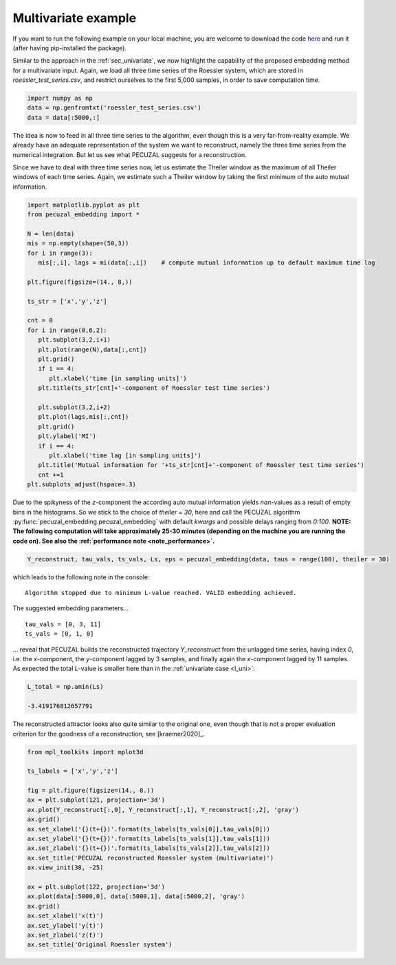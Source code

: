 .. _sec_multivariate:

Multivariate example
====================

If you want to run the following example on your local machine, you are welcome to download the code
`here <https://github.com/hkraemer/PECUZAL_python/blob/docs-config/docs/compute_documentation_examples.py>`_ 
and run it (after having pip-installed the package).

Similar to the approach in the :ref:`sec_univariate`, we now highlight the capability of the
proposed embedding method for a multivariate input. Again, we load all three time series of the
Roessler system, which are stored in `roessler_test_series.csv`, and restrict ourselves to the
first 5,000 samples, in order to save computation time.

.. code-block:: python
   
    import numpy as np
    data = np.genfromtxt('roessler_test_series.csv')
    data = data[:5000,:]

The idea is now to feed in all three time series to the algorithm, even though this is a very
far-from-reality example. We already have an adequate representation of the system we want to
reconstruct, namely the three time series from the numerical integration. But let us see what
PECUZAL suggests for a reconstruction.

Since we have to deal with three time series now, let us estimate the Theiler window as the
maximum of all Theiler windows of each time series. Again, we estimate such a Theiler window
by taking the first minimum of the auto mutual information.

.. code-block:: python
   
   import matplotlib.pyplot as plt
   from pecuzal_embedding import *

   N = len(data)
   mis = np.empty(shape=(50,3))
   for i in range(3):
      mis[:,i], lags = mi(data[:,i])    # compute mutual information up to default maximum time lag

   plt.figure(figsize=(14., 8,))

   ts_str = ['x','y','z']

   cnt = 0
   for i in range(0,6,2):
      plt.subplot(3,2,i+1)
      plt.plot(range(N),data[:,cnt])
      plt.grid()
      if i == 4:
         plt.xlabel('time [in sampling units]')
      plt.title(ts_str[cnt]+'-component of Roessler test time series')

      plt.subplot(3,2,i+2)
      plt.plot(lags,mis[:,cnt])
      plt.grid()
      plt.ylabel('MI')
      if i == 4:
         plt.xlabel('time lag [in sampling units]')
      plt.title('Mutual information for '+ts_str[cnt]+'-component of Roessler test time series')
      cnt +=1
   plt.subplots_adjust(hspace=.3)

.. _fig_mi_multi:

.. image:: ./docsource/images/mi_and_timeseries_multi.png

Due to the spikyness of the `z`-component the according auto mutual information yields `nan`-values as
a result of empty bins in the histograms. So we stick to the choice of `theiler = 30`, here and 
call the PECUZAL algorithm :py:func:`pecuzal_embedding.pecuzal_embedding` with default `kwargs` 
and possible delays ranging from `0:100`.
**NOTE: The following computation will take approximately 25-30 minutes (depending on the machine you are running the code on).
See also the :ref:`performance note <note_performance>`.**

.. code-block:: python

   Y_reconstruct, tau_vals, ts_vals, Ls, eps = pecuzal_embedding(data, taus = range(100), theiler = 30)

which leads to the following note in the console:

::

   Algorithm stopped due to minimum L-value reached. VALID embedding achieved.


The suggested embedding parameters...

::

   tau_vals = [0, 3, 11]
   ts_vals = [0, 1, 0]

... reveal that PECUZAL builds the reconstructed trajectory `Y_reconstruct` from the unlagged time series, having
index `0`, i.e. the `x`-component, the `y`-component lagged by 3 samples, and finally again the `x`-component lagged
by 11 samples. As expected the total `L`-value is smaller here than in the :ref:`univariate case <l_uni>`:

.. code-block:: python

   L_total = np.amin(Ls)

   -3.419176812657791


The reconstructed attractor looks also quite similar to the original one, even though that is not a proper evaluation
criterion for the goodness of a reconstruction, see [kraemer2020]_.

.. code-block:: python
   
   from mpl_toolkits import mplot3d
   
   ts_labels = ['x','y','z']

   fig = plt.figure(figsize=(14., 8.))
   ax = plt.subplot(121, projection='3d')
   ax.plot(Y_reconstruct[:,0], Y_reconstruct[:,1], Y_reconstruct[:,2], 'gray')
   ax.grid()
   ax.set_xlabel('{}(t+{})'.format(ts_labels[ts_vals[0]],tau_vals[0]))
   ax.set_ylabel('{}(t+{})'.format(ts_labels[ts_vals[1]],tau_vals[1]))
   ax.set_zlabel('{}(t+{})'.format(ts_labels[ts_vals[2]],tau_vals[2]))
   ax.set_title('PECUZAL reconstructed Roessler system (multivariate)')
   ax.view_init(38, -25)

   ax = plt.subplot(122, projection='3d')
   ax.plot(data[:5000,0], data[:5000,1], data[:5000,2], 'gray')
   ax.grid()
   ax.set_xlabel('x(t)')
   ax.set_ylabel('y(t)')
   ax.set_zlabel('z(t)')
   ax.set_title('Original Roessler system')


.. _fig_rec_multi:

.. image:: ./docsource/images/reconstruction_multi.png

